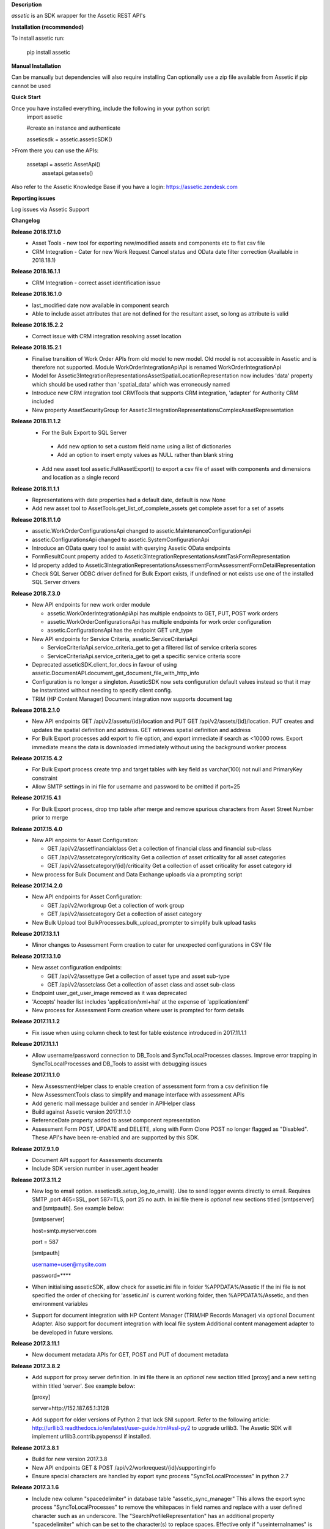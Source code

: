 **Description**

`assetic` is an SDK wrapper for the Assetic REST API's

**Installation (recommended)**

To install assetic run:

    pip install assetic

**Manual Installation**

Can be manually but dependencies will also require installing
Can optionally use a zip file available from Assetic if pip cannot be used

**Quick Start**

Once you have installed everything, include the following in your python script:
	import assetic

	#create an instance and authenticate

	asseticsdk = assetic.asseticSDK()

>From there you can use the APIs:

    assetapi = assetic.AssetApi()
	assetapi.getassets()

Also refer to the Assetic Knowledge Base if you have a login:
https://assetic.zendesk.com


**Reporting issues**

Log issues via Assetic Support


**Changelog**

**Release 2018.17.1.0**
    *   Asset Tools - new tool for exporting new/modified assets and components etc to flat csv file

    *   CRM Integration - Cater for new Work Request Cancel status and OData date filter correction (Available in 2018.18.1)

**Release 2018.16.1.1**
    *   CRM Integration - correct asset identification issue

**Release 2018.16.1.0**
    *   last_modified date now available in component search

    *   Able to include asset attributes that are not defined for the resultant asset, so long as attribute is valid

**Release 2018.15.2.2**
    *   Correct issue with CRM integration resolving asset location

**Release 2018.15.2.1**
	*	Finalise transition of Work Order APIs from old model to new model.  Old model is not accessible in Assetic and is therefore not supported.  Module WorkOrderIntegrationApiApi is renamed WorkOrderIntegrationApi


	*	Model for Assetic3IntegrationRepresentationsAssetSpatialLocationRepresentation now includes 'data' property which should be used rather than 'spatial_data' which was erroneously named


	*	Introduce new CRM integration tool CRMTools that supports CRM integration, 'adapter' for Authority CRM included


	*	New property AssetSecurityGroup for Assetic3IntegrationRepresentationsComplexAssetRepresentation

**Release 2018.11.1.2**
	*	For the Bulk Export to SQL Server

	    * Add new option to set a custom field name using a list of dictionaries

	    * Add an option to insert empty values as NULL rather than blank string

	*	Add new asset tool assetic.FullAssetExport() to export a csv file of asset with components and dimensions and location as a single record

**Release 2018.11.1.1**
	*	Representations with date properties had a default date, default is now None

	*	Add new asset tool to AssetTools.get_list_of_complete_assets get complete asset for a set of assets

**Release 2018.11.1.0**
	*	assetic.WorkOrderConfigurationsApi changed to assetic.MaintenanceConfigurationApi

	*	assetic.ConfigurationsApi changed to assetic.SystemConfigurationApi

	*	Introduce an OData query tool to assist with querying Assetic OData endpoints

	*	FormResultCount property added to Assetic3IntegrationRepresentationsAsmtTaskFormRepresentation

	*	Id property added to Assetic3IntegrationRepresentationsAssessmentFormAssessmentFormDetailRepresentation

	*	Check SQL Server ODBC driver defined for Bulk Export exists, if undefined or not exists use one of the installed SQL Server drivers

**Release 2018.7.3.0**
	*	New API endpoints for new work order module

		*	assetic.WorkOrderIntegrationApiApi has multiple endpoints to GET, PUT, POST work orders

		*	assetic.WorkOrderConfigurationsApi has multiple endpoints for work order configuration

		*	assetic.ConfigurationsApi has the endpoint GET unit_type

	*	New API endpoints for Service Criteria, assetic.ServiceCriteriaApi

		*	ServiceCriteriaApi.service_criteria_get to get a filtered list of service criteria scores

		*	ServiceCriteriaApi.service_criteria_get to get a specific service criteria score

	*	Deprecated asseticSDK.client_for_docs in favour of using assetic.DocumentAPI.document_get_document_file_with_http_info

	*	Configuration is no longer a singleton.  AsseticSDK now sets configuration default values instead so that it may be
		instantiated without needing to specify client config.

	*	TRIM (HP Content Manager) Document integration now supports document tag

**Release 2018.2.1.0**
	*	New API endpoints GET /api/v2/assets/{id}/location and PUT GET /api/v2/assets/{id}/location.  PUT creates and updates the spatial definition and address.  GET retrieves spatial definition and address

	*	For Bulk Export processes add export to file option, and export immediate if search as <10000 rows. Export immediate means the data is downloaded immediately without using the background worker process

**Release 2017.15.4.2**
	*	For Bulk Export process create tmp and target tables with key field as varchar(100) not null and PrimaryKey constraint

	*	Allow SMTP settings in ini file for username and password to be omitted if port=25

**Release 2017.15.4.1**
	*	For Bulk Export process, drop tmp table after merge and remove spurious characters from Asset Street Number prior to merge

**Release 2017.15.4.0**
	*	New API enpoints for Asset Configuration:

		*	GET /api/v2/assetfinancialclass Get a collection of financial class and financial sub-class

		*	GET /api/v2/assetcategory/criticality Get a collection of asset criticality for all asset categories

		*	GET /api/v2/assetcategory/{id}/criticality Get a collection of asset criticality for asset category id

	*	New process for Bulk Document and Data Exchange uploads via a prompting script

**Release 2017.14.2.0**
	*	New API endpoints for Asset Configuration:

		*	GET /api/v2/workgroup Get a collection of work group
		*	GET /api/v2/assetcategory Get a collection of asset category

	*	New Bulk Upload tool BulkProcesses.bulk_upload_prompter to simplify bulk upload tasks


**Release 2017.13.1.1**
	*	Minor changes to Assessment Form creation to cater for unexpected configurations in CSV file

**Release 2017.13.1.0**
	*	New asset configuration endpoints:

		*	GET /api/v2/assettype Get a collection of asset type and asset sub-type

		*	GET /api/v2/assetclass Get a collection of asset class and asset sub-class

	*	Endpoint user_get_user_image removed as it was deprecated

	*	'Accepts' header list includes 'application/xml+hal' at the expense of 'application/xml'

	*	New process for Assessment Form creation where user is prompted for form details

**Release 2017.11.1.2**
	*	Fix issue when using column check to test for table existence introduced in 2017.11.1.1

**Release 2017.11.1.1**
	*	Allow username/password connection to DB_Tools and SyncToLocalProcesses classes.
		Improve error trapping in SyncToLocalProcesses and DB_Tools to assist with debugging issues

**Release 2017.11.1.0**
	*	New AssessmentHelper class to enable creation of assessment form from a csv definition file

	*	New AssessmentTools class to simplify and manage interface with assessment APIs

	*	Add generic mail message builder and sender in APIHelper class

	*	Build against Assetic version 2017.11.1.0

	*	ReferenceDate property added to asset component representation

	*	Assessment Form POST, UPDATE and DELETE, along with Form Clone POST no longer flagged as
 		"Disabled". These API's have been re-enabled and are supported by this SDK.

**Release 2017.9.1.0**
	*	Document API support for Assessments documents

	*	Include SDK version number in user_agent header

**Release 2017.3.11.2**
	*	New log to email option.  asseticsdk.setup_log_to_email().  Use to send logger events directly
		to email.  Requires SMTP ,port 465=SSL, port 587=TLS, port 25 no auth.  In ini file there
		is *optional* new sections titled [smtpserver] and [smtpauth].  See example below:

		[smtpserver]

		host=smtp.myserver.com

		port = 587

		[smtpauth]

		username=user@mysite.com

		password=****
	*	When initialising asseticSDK, allow check for assetic.ini file in folder %APPDATA%/Assetic
		If the ini file is not specified the order of checking for 'assetic.ini' is current working folder,
		then %APPDATA%/Assetic, and then environment variables

	*	Support for document integration with HP Content Manager (TRIM/HP Records Manager) via
		optional Document Adapter.  Also support for document integration with local file system
		Additional content management adapter to be developed in future versions.

**Release 2017.3.11.1**
	*	New document metadata APIs for GET, POST and PUT of document metadata

**Release 2017.3.8.2**
	*	Add support for proxy server definition.  In ini file there is an *optional* new section
		titled [proxy] and a new setting within titled 'server'.  See example below:

		[proxy]

		server=http://152.187.65.1:3128
        *       Add support for older versions of Python 2 that lack SNI support.  Refer to the following article:			http://urllib3.readthedocs.io/en/latest/user-guide.html#ssl-py2 to upgrade urllib3.
		The Assetic SDK will implement urllib3.contrib.pyopenssl if installed.

**Release 2017.3.8.1**
	*	Build for new version 2017.3.8
	* 	New API endpoints GET & POST /api/v2/workrequest/{id}/supportinginfo
	*	Ensure special characters are handled by export sync process "SyncToLocalProcesses"
		in python 2.7

**Release 2017.3.1.6**
	* 	Include new column "spacedelimiter" in database table "assetic_sync_manager"
		This allows the export sync process "SyncToLocalProcesses" to remove the whitepaces
		in field names and replace with a user defined character such as an underscore.
		The "SearchProfileRepresentation" has an additional property "spacedelimiter" which can be
		set to the character(s) to replace spaces.
		Effective only if "useinternalnames" is False and "replacespaces" is True
	*	Replace pypyodbc with pyodbc due to character length limitations found with pypyodbc
	*	Cater for "" being used rather than the expected None when initiating
		assetic.AsseticSDK logfilename parameter

**Release 2017.3.1.5**
	* 	Test build and deployment

**Release 2017.3.1.4**
	*	New Data Exchange API POST /api/v2/dataexchangejobnoprofile
		allows a data exchange job to be created without specifying profile
		Need to specify Module & Category instead

**Release 2017.3.1.3**
        *	Introduce new api helper class with methods for launching
                Assetic browser tabs in various contexts such as asset or
                workorder

**Release 2017.3.1.2**
        *	Introduce new tool AssetTools.get_complete_asset

**Release 2017.3.1.1**
        *	Cater for special characters in asset ID
                Record error messgaes back to Excel file for bulk upload tool

**Release 2017.3.1.0**
        *	Correct issue with asset tool not picking up not-null fields in
                update

**Release 2017.3.0.0**
	* 	New API's for Components, including dimensions
                New API for Asset Spatial GET
                Complex Asset API now named Asset API.  Original name supported via alias


**Release 2016.12.1.3**
	* 	Updated Bulk Import business logic for key-photos asset id retrieval and sync preview

**Release 2016.12.1.2**
	* 	Include new column "replacespaces" in database table "assetic_sync_manager"
		This allows the export sync process "SyncToLocalProcesses" to remove the whitepaces
		in field names to make database querying easier.
		The "SearchProfileRepresentation" has an additional property "replacespaces" which can be
		set to True if spaces are to be removed.  Effective only if "useinternalnames" is False


